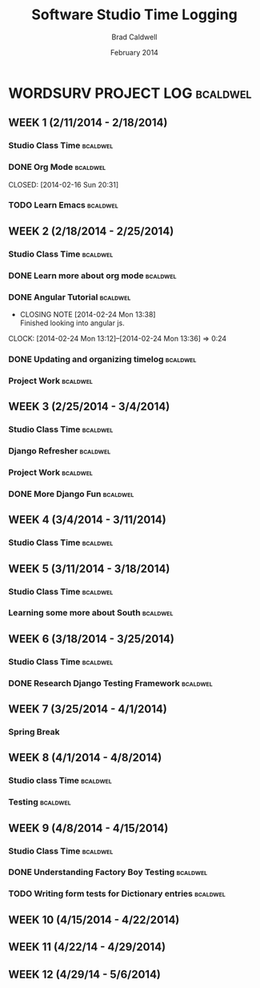 #+TITLE: Software Studio Time Logging
#+Author: Brad Caldwell
#+DATE: February 2014
#+STARTUP: content indent logdrawer lognoteclock-out lognotedone

* WORDSURV PROJECT LOG                                             :bcaldwel:
** WEEK 1 (2/11/2014 - 2/18/2014)
*** Studio Class Time                                            :bcaldwel:
 :LOGBOOK:
CLOCK: [2014-02-13 Thu 19:00]--[2014-02-13 Thu 21:22] =>  2:22
- Missed class time due to Job fair, but made it up later in the day working on emacs and my timelog
CLOCK: [2014-02-11 Tue 14:00]--[2014-02-11 Tue 16:00] =>  2:00
- Class time, discussion about project, and starting org mode

:END:
*** DONE Org Mode                                                :bcaldwel:

CLOSED: [2014-02-16 Sun 20:31]
:LOGBOOK:
- CLOSING NOTE [2014-02-16 Sun 20:31] \\
  Got my timelog setup finally.
CLOCK: [2014-02-16 Sun 18:05]--[2014-02-16 Sun 20:28] =>  2:23
- Finished up org mode tutorial and extra research on all the wonders org mode is capable of.
CLOCK: [2014-02-14 Fri 17:02]--[2014-02-14 Fri 18:49] =>  1:47
- Started working on org mode tutorial provided on github
:END:
*** TODO Learn Emacs                                             :bcaldwel:
:LOGBOOK:
CLOCK: [2014-02-15 Sat 13:07]--[2014-02-15 Sat 17:12] =>  4:05
- Emacs tutorial, as well as some other useful docs on how emacs works. It's gonna take awhile before I actually am able to remember all of this...
:END:
** WEEK 2 (2/18/2014 - 2/25/2014)
*** Studio Class Time                                              :bcaldwel:
:LOGBOOK:
CLOCK: [2014-02-20 Thu 14:00]--[2014-02-20 Thu 16:00] =>  2:00
- Class time. Worked on UX diagrams for websurv.
CLOCK: [2014-02-18 Tue 14:00]--[2014-02-18 Tue 16:00] =>  2:00
- Getting started on the project, and finishing setting up my timelog.
:END:
*** DONE Learn more about org mode                               :bcaldwel:
CLOSED: [2014-02-21 Fri 13:53]
:LOGBOOK:
- CLOSING NOTE [2014-02-21 Fri 13:53] \\
  Still learning some things about it, but have the basics nailed down.
CLOCK: [2014-02-21 Fri 12:59]--[2014-02-21 Fri 13:50] => 0:51
- Learned about how to structure org time log from the org-mode Software Studio documentation. 

CLOCK: [2014-02-18 Tue 17:12]--[2014-02-18 Tue 18:52] => 1:40
- Learned more about org mode from specified org mode tutorial. Not necessarily information related strictly to time logging, but still useful. 
:END:
*** DONE Angular Tutorial                                          :bcaldwel:
CLOSED: [2014-02-24 Mon 13:38]
- CLOSING NOTE [2014-02-24 Mon 13:38] \\
  Finished looking into angular js.
CLOCK: [2014-02-24 Mon 13:12]--[2014-02-24 Mon 13:36] =>  0:24
*** DONE Updating and organizing timelog                         :bcaldwel:
CLOSED: [2014-02-25 Tue 12:12]
:LOGBOOK:
- CLOSING NOTE [2014-02-25 Tue 13:12] \\
  Pretty small task, but got it done.
CLOCK: [2014-02-25 Tue 12:54]--[2014-02-25 Tue 13:11] =>  0:17
- Finished setting up logbook stuff, as well as tagging.
CLOCK: [2014-02-25 Tue 11:51]--[2014-02-25 Tue 11:52] =>  0:01
- Just seeing how logbook works...
CLOCK: [2014-02-25 Tue 11:44]--[2014-02-25 Tue 11:48] =>  0:04
- Looking to update emacs...
:END:
*** Project Work                                                 :bcaldwel:
:LOGBOOK:
CLOCK: [2014-02-22 Sat 13:33]--[2014-02-22 Sat 17:35] =>  4:02
- Did some work checking code base as well as django documentation. Setting up Django on virtual machine as well as including the DJANGO_SETTINGS_MODULE into postactivate file
:END:

** WEEK 3 (2/25/2014 - 3/4/2014)
*** Studio Class Time                                            :bcaldwel:
:LOGBOOK:
CLOCK: [2014-02-27 Thu 14:00]--[2014-02-27 Thu 16:00] =>  2:00
- Learned about nginx server configuration, did some work with refreshing django and looked into nginx
CLOCK: [2014-02-25 Tue 14:00]--[2014-02-25 Tue 16:00] =>  2:00
- In class code review
:END:
*** Django Refresher                                               :bcaldwel:
:LOGBOOK:
CLOCK: [2014-03-01 Sat 8:58]--[2014-03-01 Sat 12:04] =>  3:06
- Looked at setting up a django server to get started working on project page
:END:
*** Project Work                                                 :bcaldwel:
:LOGBOOK:
CLOCK: [2014-03-02 Sun 20:34]--[2014-03-02 Sun 22:54] =>  2:20
- Going through Django tutorial
CLOCK: [2014-03-03 Mon 20:05]--[2014-03-03 Mon 21:15] =>  1:10
- Started working on projects page, having problems with DB errors that I'm looking into
:END:
*** DONE More Django Fun                                           :bcaldwel:
CLOSED: [2014-03-03 Mon 23:20]
:LOGBOOK:
- CLOSING NOTE [2014-03-03 Mon 23:20] \\
  Got through some more of the tutorial
CLOCK: [2014-03-03 Mon 22:18]--[2014-03-03 Mon 23:20] =>  1:02
- Working on how to link projects page from home page of websurv
:END:
** WEEK 4 (3/4/2014 - 3/11/2014)
*** Studio Class Time                                            :bcaldwel:
:LOGBOOK:
CLOCK: [2014-03-06 Thu 14:00]--[2014-03-06 Thu 16:31] =>  2:31
- Worked some after lab time as well, learned about migrations.
CLOCK: [2014-03-04 Tue 14:00]--[2014-03-04 Tue 16:00] =>  2:00
- Work dat. Catching up on working on Projects page, plus more formatting of timelog.
:END:
** WEEK 5 (3/11/2014 - 3/18/2014)
*** Studio Class Time                                            :bcaldwel:
:LOGBOOK:
CLOCK: [2014-03-13 Thu 14:00]--[2014-03-13 Thu 16:00] =>  2:00
- Worked on learning about South and how migrations worked. Customizing my Git setup.
CLOCK: [2014-03-11 Tue 14:00]--[2014-03-11 Tue 16:00] =>  2:00
- Ryan Yoccum talked about his experience developing software with AON. Also Q & A with hom about career options.
:END:

*** Learning some more about South                               :bcaldwel:
:LOGBOOK:
CLOCK: [2014-03-15 Sat 13:20]--[2014-03-15 Sat 14:32] =>  1:12
- Finishing up looking at South documentation for the day.
CLOCK: [2014-03-15 Sat 12:03]--[2014-03-15 Sat 9:17] =>  2:46
- Worked some more on the tutorial I found for South. Specifically about data migrations and some commands, as well as how it affects the model.
CLOCK: [2014-03-14 Fri 17:16]--[2014-03-14 Fri 18:22] =>  1:06
- Trying to learn some more about South and how migrations work. Just got started today
:END:
** WEEK 6 (3/18/2014 - 3/25/2014)
*** Studio Class Time                                            :bcaldwel:
:LOGBOOK:
CLOCK: [2014-03-20 Thu 14:00]--[2014-03-20 Thu 16:00] =>  2:00
- Learned some more about structuring tests, and Django REST tutorial
CLOCK: [2014-03-18 Tue 14:00]--[2014-03-18 Tue 16:00] =>  2:00
- Worked on writing tests
:END:
*** DONE Research Django Testing Framework                       :bcaldwel:
CLOSED: [2014-03-20 Thu 21:59]
:LOGBOOK:
- CLOSING NOTE [2014-03-20 Thu 21:59] \\
  Done with researching for this week.
CLOCK: [2014-03-20 Thu 19:01]--[2014-03-20 Thu 21:57] =>  2:56
- Some more work with figuring out testing. DjangoProject site isn't really the best method for me as I'm having trouble understanding what the best way to get started with testing is, or how best to format your tests. Learned about how model tests should be separate from form tests.
:END:
** WEEK 7 (3/25/2014 - 4/1/2014)
*** Spring Break
** WEEK 8 (4/1/2014 - 4/8/2014)
*** Studio class Time                                            :bcaldwel:
:LOGBOOK:
CLOCK: [2014-04-03 Thu 19:34]--[2014-04-03 Thu 21:36] =>  2:02
- Spent some time later in the day to make up for missing class due to an interview. Looking at how factory boy works.
CLOCK: [2014-04-01 Tue 14:00]--[2014-04-01 Tue 16:00] =>  2:00
- Tuesday class session involved alot of time talking about the course structure and how to make it betterc
:END:
*** Testing                                                      :bcaldwel:
:LOGBOOK:
CLOCK: [2014-04-07 Mon 20:38]--[2014-04-07 Mon 21:43] =>  1:05
- Did some review of the code that Justin added over the weekend
CLOCK: [2014-04-05 Sat 13:12]--[2014-04-05 Sat 16:43] =>  3:31
- Making some more changes to the current testing code we have. Removal of some unecessary checks with some of the existing tests.
:END:
** WEEK 9 (4/8/2014 - 4/15/2014) 
*** Studio Class Time                                            :bcaldwel:
:LOGBOOK:
CLOCK: [2014-04-10 Thu 14:00]--[2014-04-10 Thu 16:00] =>  2:00
- Started working on dictionary tests
CLOCK: [2014-04-08 Tue 14:00]--[2014-04-08 Tue 16:00] =>  2:00
- Group discussion and code walkthrough
:END:
*** DONE Understanding Factory Boy Testing                       :bcaldwel:
CLOSED: [2014-04-12 Sat 12:45]
:LOGBOOK:
- CLOSING NOTE [2014-04-12 Sat 12:45] \\
  I understand Factory boy now
CLOCK: [2014-04-12 Sat 10:40]--[2014-04-12 Sat 12:43] =>  2:03
- Finishing up research on Factory boy. Basically useful because it allows you to perform tests without having to call model objects multiple times.
CLOCK: [2014-04-08 Tue 18:05]--[2014-04-08 Tue 19:08] =>  1:03
- Looked up some documentation on Factory Boy since I wasn't here last Thursday to learn about it.
:END:
*** TODO Writing form tests for Dictionary entries               :bcaldwel:
:LOGBOOK:
CLOCK: [2014-04-13 Sun 20:29]--[2014-04-13 Sun 22:31] =>  1:52
- Got some tests started, but haven't been able to get any to pass at this point...
CLOCK: [2014-04-13 Sun 18:34]--[2014-04-13 Sun 19:52] =>  1:18
- Did some work looking up how to structure form tests. Got started on working on the tests for dictionary entries
:END:
** WEEK 10 (4/15/2014 - 4/22/2014)
** WEEK 11 (4/22/14 - 4/29/2014)

** WEEK 12 (4/29/14 - 5/6/2014)

